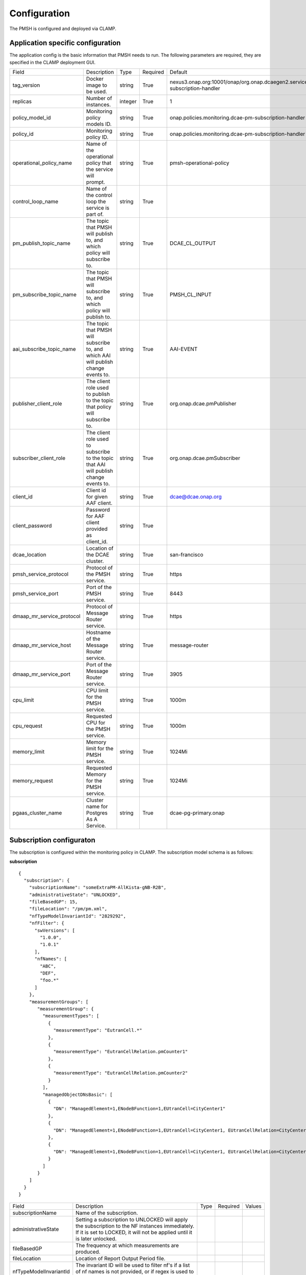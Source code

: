 .. This work is licensed under a Creative Commons Attribution 4.0 International License.
.. http://creativecommons.org/licenses/by/4.0

.. Configuration:

Configuration
=============

The PMSH is configured and deployed via CLAMP.

Application specific configuration
""""""""""""""""""""""""""""""""""

The application config is the basic information that PMSH needs to run. The following parameters are required, they are
specified in the CLAMP deployment GUI.

+---------------------------+----------------------------------------------------------------------------------------+---------+----------+-------------------------------------------------------------------------------+
| Field                     | Description                                                                            | Type    | Required | Default                                                                       |
+---------------------------+----------------------------------------------------------------------------------------+---------+----------+-------------------------------------------------------------------------------+
| tag_version               | Docker image to be used.                                                               | string  | True     | nexus3.onap.org:10001/onap/org.onap.dcaegen2.services.pm-subscription-handler |
+---------------------------+----------------------------------------------------------------------------------------+---------+----------+-------------------------------------------------------------------------------+
| replicas                  | Number of instances.                                                                   | integer | True     | 1                                                                             |
+---------------------------+----------------------------------------------------------------------------------------+---------+----------+-------------------------------------------------------------------------------+
| policy_model_id           | Monitoring policy models ID.                                                           | string  | True     | onap.policies.monitoring.dcae-pm-subscription-handler                         |
+---------------------------+----------------------------------------------------------------------------------------+---------+----------+-------------------------------------------------------------------------------+
| policy_id                 | Monitoring policy ID.                                                                  | string  | True     | onap.policies.monitoring.dcae-pm-subscription-handler                         |
+---------------------------+----------------------------------------------------------------------------------------+---------+----------+-------------------------------------------------------------------------------+
| operational_policy_name   | Name of the operational policy that the service will prompt.                           | string  | True     | pmsh-operational-policy                                                       |
+---------------------------+----------------------------------------------------------------------------------------+---------+----------+-------------------------------------------------------------------------------+
| control_loop_name         | Name of the control loop the service is part of.                                       | string  | True     |                                                                               |
+---------------------------+----------------------------------------------------------------------------------------+---------+----------+-------------------------------------------------------------------------------+
| pm_publish_topic_name     | The topic that PMSH will publish to, and which policy will subscribe to.               | string  | True     | DCAE_CL_OUTPUT                                                                |
+---------------------------+----------------------------------------------------------------------------------------+---------+----------+-------------------------------------------------------------------------------+
| pm_subscribe_topic_name   | The topic that PMSH will subscribe to, and which policy will publish to.               | string  | True     | PMSH_CL_INPUT                                                                 |
+---------------------------+----------------------------------------------------------------------------------------+---------+----------+-------------------------------------------------------------------------------+
| aai_subscribe_topic_name  | The topic that PMSH will subscribe to, and which AAI will publish change events to.    | string  | True     | AAI-EVENT                                                                     |
+---------------------------+----------------------------------------------------------------------------------------+---------+----------+-------------------------------------------------------------------------------+
| publisher_client_role     | The client role used to publish to the topic that policy will subscribe to.            | string  | True     | org.onap.dcae.pmPublisher                                                     |
+---------------------------+----------------------------------------------------------------------------------------+---------+----------+-------------------------------------------------------------------------------+
| subscriber_client_role    | The client role used to subscribe to the topic that AAI will publish change events to. | string  | True     | org.onap.dcae.pmSubscriber                                                    |
+---------------------------+----------------------------------------------------------------------------------------+---------+----------+-------------------------------------------------------------------------------+
| client_id                 | Client id for given AAF client.                                                        | string  | True     | dcae@dcae.onap.org                                                            |
+---------------------------+----------------------------------------------------------------------------------------+---------+----------+-------------------------------------------------------------------------------+
| client_password           | Password for AAF client provided as client_id.                                         | string  | True     |                                                                               |
+---------------------------+----------------------------------------------------------------------------------------+---------+----------+-------------------------------------------------------------------------------+
| dcae_location             | Location of the DCAE cluster.                                                          | string  | True     | san-francisco                                                                 |
+---------------------------+----------------------------------------------------------------------------------------+---------+----------+-------------------------------------------------------------------------------+
| pmsh_service_protocol     | Protocol of the PMSH service.                                                          | string  | True     | https                                                                         |
+---------------------------+----------------------------------------------------------------------------------------+---------+----------+-------------------------------------------------------------------------------+
| pmsh_service_port         | Port of the PMSH service.                                                              | string  | True     | 8443                                                                          |
+---------------------------+----------------------------------------------------------------------------------------+---------+----------+-------------------------------------------------------------------------------+
| dmaap_mr_service_protocol | Protocol of Message Router service.                                                    | string  | True     | https                                                                         |
+---------------------------+----------------------------------------------------------------------------------------+---------+----------+-------------------------------------------------------------------------------+
| dmaap_mr_service_host     | Hostname of the Message Router service.                                                | string  | True     | message-router                                                                |
+---------------------------+----------------------------------------------------------------------------------------+---------+----------+-------------------------------------------------------------------------------+
| dmaap_mr_service_port     | Port of the Message Router service.                                                    | string  | True     | 3905                                                                          |
+---------------------------+----------------------------------------------------------------------------------------+---------+----------+-------------------------------------------------------------------------------+
| cpu_limit                 | CPU limit for the PMSH service.                                                        | string  | True     | 1000m                                                                         |
+---------------------------+----------------------------------------------------------------------------------------+---------+----------+-------------------------------------------------------------------------------+
| cpu_request               | Requested CPU for the PMSH service.                                                    | string  | True     | 1000m                                                                         |
+---------------------------+----------------------------------------------------------------------------------------+---------+----------+-------------------------------------------------------------------------------+
| memory_limit              | Memory limit for the PMSH service.                                                     | string  | True     | 1024Mi                                                                        |
+---------------------------+----------------------------------------------------------------------------------------+---------+----------+-------------------------------------------------------------------------------+
| memory_request            | Requested Memory for the PMSH service.                                                 | string  | True     | 1024Mi                                                                        |
+---------------------------+----------------------------------------------------------------------------------------+---------+----------+-------------------------------------------------------------------------------+
| pgaas_cluster_name        | Cluster name for Postgres As A Service.                                                | string  | True     | dcae-pg-primary.onap                                                          |
+---------------------------+----------------------------------------------------------------------------------------+---------+----------+-------------------------------------------------------------------------------+

Subscription configuraton
"""""""""""""""""""""""""

The subscription is configured within the monitoring policy in CLAMP. The subscription model schema is as follows:

**subscription**

::

         {
           "subscription": {
             "subscriptionName": "someExtraPM-AllKista-gNB-R2B",
             "administrativeState": "UNLOCKED",
             "fileBasedGP": 15,
             "fileLocation": "/pm/pm.xml",
             "nfTypeModelInvariantId": "2829292",
             "nfFilter": {
               "swVersions": [
                 "1.0.0",
                 "1.0.1"
               ],
               "nfNames": [
                 "ABC",
                 "DEF",
                 "foo.*"
               ]
             },
             "measurementGroups": [
                "measurementGroup": {
                  "measurementTypes": [
                    {
                      "measurementType": "EutranCell.*"
                    },
                    {
                      "measurementType": "EutranCellRelation.pmCounter1"
                    },
                    {
                      "measurementType": "EutranCellRelation.pmCounter2"
                    }
                  ],
                  "managedObjectDNsBasic": [
                    {
                      "DN": "ManagedElement=1,ENodeBFunction=1,EUtranCell=CityCenter1"
                    },
                    {
                      "DN": "ManagedElement=1,ENodeBFunction=1,EUtranCell=CityCenter1, EUtranCellRelation=CityCenter2"
                    },
                    {
                      "DN": "ManagedElement=1,ENodeBFunction=1,EUtranCell=CityCenter1, EUtranCellRelation=CityCenter3"
                    }
                  ]
                }
             ]
           }
         }

+------------------------+----------------------------------------------------------------------------------------------------------------------------------------------------------------------------+------+----------+--------+
| Field                  | Description                                                                                                                                                                | Type | Required | Values |
+------------------------+----------------------------------------------------------------------------------------------------------------------------------------------------------------------------+------+----------+--------+
| subscriptionName       | Name of the subscription.                                                                                                                                                  |      |          |        |
+------------------------+----------------------------------------------------------------------------------------------------------------------------------------------------------------------------+------+----------+--------+
| administrativeState    | Setting a subscription to UNLOCKED will apply the subscription to the NF instances immediately. If it is set to LOCKED, it will not be applied until it is later unlocked. |      |          |        |
+------------------------+----------------------------------------------------------------------------------------------------------------------------------------------------------------------------+------+----------+--------+
| fileBasedGP            | The frequency at which measurements are produced.                                                                                                                          |      |          |        |
+------------------------+----------------------------------------------------------------------------------------------------------------------------------------------------------------------------+------+----------+--------+
| fileLocation           | Location of Report Output Period file.                                                                                                                                     |      |          |        |
+------------------------+----------------------------------------------------------------------------------------------------------------------------------------------------------------------------+------+----------+--------+
| nfTypeModelInvariantId | The invariant ID will be used to filter nf's if a list of nf names is not provided, or if regex is used to specify all nf's of a specific type.                            |      |          |        |
+------------------------+----------------------------------------------------------------------------------------------------------------------------------------------------------------------------+------+----------+--------+
| nfFilter               | The network function filter will be used to filter the list of nf's stored in A&AI to produce a subset.                                                                    |      |          |        |
+------------------------+----------------------------------------------------------------------------------------------------------------------------------------------------------------------------+------+----------+--------+
| measurementGroups      | List containing measurementGroup.                                                                                                                                          |      |          |        |
+------------------------+----------------------------------------------------------------------------------------------------------------------------------------------------------------------------+------+----------+--------+

**nfFilter**

The ``nfFilter`` will be used in order to filter the list of NF's retrieved from A&AI. It will filter on the names
specified in the ``nfNames`` field, which can also contain regex as seen below.

::

        "nfFilter": {
            "swVersions": [
                "1.0.0",
                "1.0.1"
            ],
            "nfNames": [
                "ABC",
                "DEF",
                "foo.*"
            ]
        }

+------------+-----------------------------------------------------------------------------+------+----------+
| Field      | Description                                                                 | Type | Required |
+============+=============================================================================+======+==========+
| swVersions | List of software versions.                                                  | list | True     |
+------------+-----------------------------------------------------------------------------+------+----------+
| nfNames    | List of NF names. These names are regexes, which will be parsed by the PMSH.| list | True     |
+------------+-----------------------------------------------------------------------------+------+----------+

**measurementGroup**

``measurementGroup`` is used to specify the group of measurements that will be collected.

::

         "measurementGroup": {
           "measurementTypes": [
             {
               "measurementType": "EutranCell.*"
             },
             {
               "measurementType": "EutranCellRelation.pmCounter1"
             },
             {
               "measurementType": "EutranCellRelation.pmCounter2"
             }
           ],
           "managedObjectDNsBasic": [
             {
               "DN": "ManagedElement=1,ENodeBFunction=1,EUtranCell=CityCenter1"
             },
             {
               "DN": "ManagedElement=1,ENodeBFunction=1,EUtranCell=CityCenter1, EUtranCellRelation=CityCenter2"
             },
             {
               "DN": "ManagedElement=1,ENodeBFunction=1,EUtranCell=CityCenter1, EUtranCellRelation=CityCenter3"
             }
           ]
         }

+-----------------------+---------------------------------------------------------------------------------------------------------------------------------------------------+------+----------+
| Field                 | Description                                                                                                                                       | Type | Required |
+=======================+===================================================================================================================================================+======+==========+
| measurementTypes      | List of measurement types. These are regexes, and it is expected that either the CDS blueprint, or NF can parse them. As the PMSH will not do so. | list | True     |
+-----------------------+---------------------------------------------------------------------------------------------------------------------------------------------------+------+----------+
| managedObjectDNsBasic | List of managed object distinguished names.                                                                                                       | list | True     |
+-----------------------+---------------------------------------------------------------------------------------------------------------------------------------------------+------+----------+

.. _Topics:

MR Topics
"""""""""""""""""""""

Subscriber:
^^^^^^^^^^^

::

        AAI-EVENT

This topic is used so that the PMSH can listen for new NFs getting registered. If the NF matches the NF filter (See
:ref:`Configuration<Configuration>`) it will be added to the relevant subscription. This topic is **AAI_EVENT**.

::

        PMSH_CL_INPUT

This topic enables the operational policy to provide feedback on the status of a subscription attempt back to the PMSH service.


Publisher:
^^^^^^^^^^

::

        DCAE_CL_OUTPUT

The PMSH publishes subscriptions to this topic. They will be consumed by an operational policy which will make a request to CDS to
change the state of the subscription.